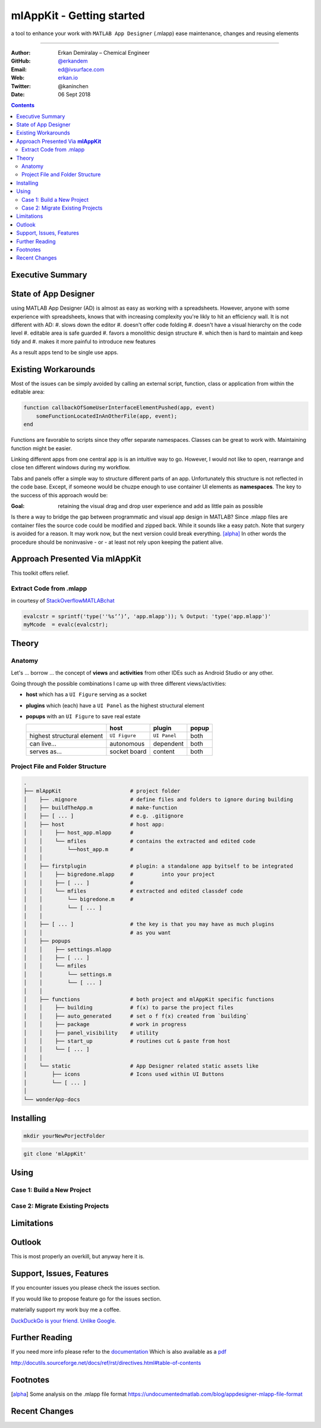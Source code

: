 
mlAppKit - Getting started
===========================

a tool to enhance your work with ``MATLAB App Designer`` (.mlapp) ease
maintenance, changes and reusing elements

--------------------------------

:Author: Erkan Demiralay – Chemical Engineer
:GitHub: `@erkandem <https://github.com/erkandem/>`_
:Email:   ed@ivsurface.com
:Web:    `erkan.io <http:/erkan.io>`_
:Twitter: @kaninchen
:Date: 06 Sept 2018




.. contents::
   :depth: 2


Executive Summary
---------------------


State of App Designer
----------------------
using MATLAB App Designer (AD) is almost as easy as working with a spreadsheets. 
However, anyone with some experience with spreadsheets, knows that with 
increasing complexity you're likly to hit an efficiency wall.
It is not different with AD:
#.  slows down the editor
#.  doesn't offer code folding
#.  doesn't have a visual hierarchy on the code level
#.  editable area is safe guarded
#.  favors a monolithic design structure
#.  which then is hard to maintain and keep tidy and
#.  makes it more painful to introduce new features

As a result apps tend to be single use apps.

Existing Workarounds
---------------------

Most of the issues can be simply avoided by calling an external script, function, class or application from within the editable area:

.. code:: matlab

   function callbackOfSomeUserInterfaceElementPushed(app, event)
       someFunctionLocatedInAnOtherFile(app, event);
   end


Functions are favorable to scripts since they offer separate namespaces.
Classes can be great to work with. Maintaining function might be easier.

Linking different apps from  one central app is is an intuitive way to go.
However, I would not like to open, rearrange and close ten different windows during my workflow.

Tabs and panels offer a simple way to structure different parts of an app.
Unfortunately this structure is not reflected in the code base.
Except, if someone would be chuzpe enough to use container UI elements as **namespaces**. 
The key to the success of this approach would be:

:Goal: retaining the visual  drag and drop user experience and add as little pain as possible

Is there a way to bridge the gap between programmatic and visual app design in MATLAB?
Since .mlapp files are container files the source code could be modified and zipped back.
While it sounds like a easy patch. Note that surgery is avoided for a reason.
It may work now, but the next version could break everything. [alpha]_
In other words the procedure should be noninvasive - or - at least not rely upon keeping the patient alive.


Approach Presented Via **mlAppKit**
-----------------------------------
This toolkit offers relief. 

Extract Code from .mlapp
^^^^^^^^^^^^^^^^^^^^^^^^^^


in courtesy of `StackOverflowMATLABchat <https://github.com/StackOverflowMATLABchat>`_

.. code:: matlab
   
   evalcstr = sprintf('type(''%s‘’)’, 'app.mlapp')); % Output: 'type('app.mlapp')'
   myMcode  = evalc(evalcstr); 


Theory
---------------

Anatomy
^^^^^^^^^^^^^^^^^^^^^^^^^^^^^^^^^^
Let's ... borrow ... the concept of **views** and **activities** from
other IDEs such as Android Studio or any other.

Going through the possible combinations I came up with three different
views/activities:

-  **host** which has a ``UI Figure`` serving as a socket

-  **plugins** which (each) have a ``UI Panel`` as the highest
   structural element

-  **popups** with an ``UI Figure`` to save real estate

   +-----------------------------+---------------+--------------+-------+
   |                             | host          | plugin       | popup |
   +=============================+===============+==============+=======+
   | highest structural element  | ``UI Figure`` | ``UI Panel`` | both  |
   +-----------------------------+---------------+--------------+-------+
   | can live...                 | autonomous    | dependent    | both  |
   +-----------------------------+---------------+--------------+-------+
   | serves as...                | socket board  | content      | both  |
   +-----------------------------+---------------+--------------+-------+

Project File and Folder  Structure
^^^^^^^^^^^^^^^^^^^^^^^^^^^^^^^^^^^^

.. code:: bash

   .
   ├── mlAppKit                      # project folder
   │    ├── .mignore                 # define files and folders to ignore during building 
   │    ├── buildTheApp.m            # make-function
   │    ├── [ ... ]                  # e.g. .gitignore
   │    ├── host                     # host app:
   │    │    ├── host_app.mlapp      # 
   │    │    └── mfiles              # contains the extracted and edited code 
   │    │        └──host_app.m       # 
   │    │                            
   │    ├── firstplugin              # plugin: a standalone app byitself to be integrated
   │    │    ├── bigredone.mlapp     #         into your project
   │    │    ├── [ ... ]             #
   │    │    └── mfiles              # extracted and edited classdef code 
   │    │        └── bigredone.m     # 
   │    │        └── [ ... ]         
   │    │                            
   │    ├── [ ... ]                  # the key is that you may have as much plugins 
   │    │                            # as you want 
   │    ├── popups                   
   │    │    ├── settings.mlapp      
   │    │    ├── [ ... ]             
   │    │    └── mfiles              
   │    │        └── settings.m      
   │    │        └── [ ... ]         
   │    │                            
   │    ├── functions                # both project and mlAppKit specific functions
   │    │    ├── building            # f(x) to parse the project files
   │    │    ├── auto_generated      # set o f f(x) created from `building`
   │    │    ├── package             # work in progress
   │    │    ├── panel_visibility    # utility
   │    │    ├── start_up            # routines cut & paste from host 
   │    │    └── [ ... ]             
   │    │                           
   │    └── static                   # App Designer related static assets like
   │        ├── icons                # Icons used within UI Buttons 
   │        └── [ ... ]              
   │                                 
   └── wonderApp-docs                

Installing 
-----------------
.. code:: bash

   mkdir yourNewPorjectFolder

   
.. code:: bash

   git clone 'mlAppKit'


Using
------------

Case 1: Build  a New Project
^^^^^^^^^^^^^^^^^^^^^^^^^^^^^^^^^^

Case 2: Migrate Existing Projects
^^^^^^^^^^^^^^^^^^^^^^^^^^^^^^^^^^^^


Limitations
------------------------


Outlook
-------------
This is most properly an overkill, but anyway here it is.


Support, Issues, Features
------------------------------------
If you encounter issues you please check the issues section.

If you would like to propose feature go for the issues section.

materially support my work buy me a coffee.


`DuckDuckGo is your friend. Unlike Google. <https://www.duckduckgo.com>`_ 



Further Reading
------------------------------------

If you need more info please refer to the  `documentation <lol>`_
Which is also available as a `pdf <lol>`_

http://docutils.sourceforge.net/docs/ref/rst/directives.html#table-of-contents

Footnotes
-------------

.. [alpha] Some analysis on the .mlapp file format `<https://undocumentedmatlab.com/blog/appdesigner-mlapp-file-format>`_

Recent Changes
------------------

.. git_changelog::
    :revisions: 10